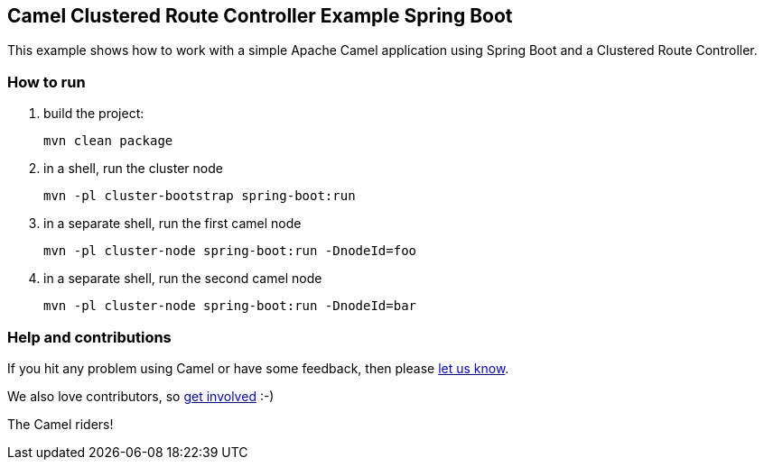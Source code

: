 == Camel Clustered Route Controller Example Spring Boot

This example shows how to work with a simple Apache Camel application using Spring Boot and a Clustered Route Controller.

=== How to run

1. build the project:

    mvn clean package

2. in a shell, run the cluster node

    mvn -pl cluster-bootstrap spring-boot:run

3. in a separate shell, run the first camel node

    mvn -pl cluster-node spring-boot:run -DnodeId=foo

4. in a separate shell, run the second camel node

    mvn -pl cluster-node spring-boot:run -DnodeId=bar

=== Help and contributions

If you hit any problem using Camel or have some feedback, then please
https://camel.apache.org/support.html[let us know].

We also love contributors, so
https://camel.apache.org/contributing.html[get involved] :-)

The Camel riders!
